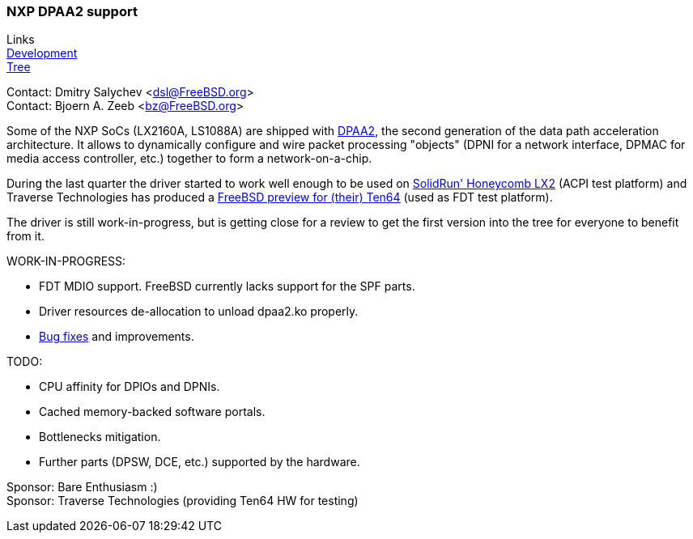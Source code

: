 === NXP DPAA2 support

Links +
link:https://github.com/mcusim/freebsd-src/commits/lx2160acex7-dev[Development] +
link:https://github.com/mcusim/freebsd-src/tree/lx2160acex7-dev/sys/dev/dpaa2[Tree]

Contact: Dmitry Salychev <dsl@FreeBSD.org> +
Contact: Bjoern A. Zeeb <bz@FreeBSD.org>

Some of the NXP SoCs (LX2160A, LS1088A) are shipped with link:https://www.nxp.com/design/qoriq-developer-resources/second-generation-data-path-acceleration-architecture-dpaa2:DPAA2[DPAA2], the second generation of the data path acceleration architecture.
It allows to dynamically configure and wire packet processing "objects" (DPNI for a network interface, DPMAC for media access controller, etc.) together to form a network-on-a-chip.

During the last quarter the driver started to work well enough to be used on
link:https://solidrun.atlassian.net/wiki/spaces/developer/pages/197494288/HoneyComb+LX2+ClearFog+CX+LX2+Quick+Start+Guide[SolidRun' Honeycomb LX2] (ACPI test platform)
and Traverse Technologies has produced a
link:https://forum.traverse.com.au/t/freebsd-preview-for-ten64/173[FreeBSD preview for (their) Ten64] (used as FDT test platform).

The driver is still work-in-progress, but is getting close for a review to get the first version into the tree for everyone to benefit from it.

WORK-IN-PROGRESS:

* FDT MDIO support. FreeBSD currently lacks support for the SPF parts.

* Driver resources de-allocation to unload dpaa2.ko properly.

* link:https://github.com/mcusim/freebsd-src/issues[Bug fixes] and improvements.

TODO:

* CPU affinity for DPIOs and DPNIs.

* Cached memory-backed software portals.

* Bottlenecks mitigation.

* Further parts (DPSW, DCE, etc.) supported by the hardware.

Sponsor: Bare Enthusiasm :) +
Sponsor: Traverse Technologies (providing Ten64 HW for testing)
